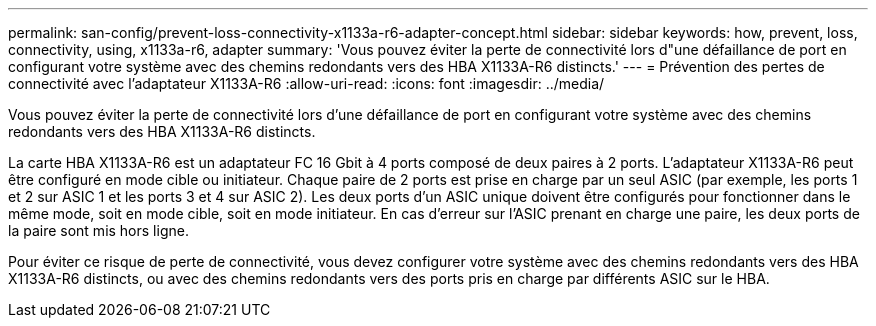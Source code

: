 ---
permalink: san-config/prevent-loss-connectivity-x1133a-r6-adapter-concept.html 
sidebar: sidebar 
keywords: how, prevent, loss, connectivity, using, x1133a-r6, adapter 
summary: 'Vous pouvez éviter la perte de connectivité lors d"une défaillance de port en configurant votre système avec des chemins redondants vers des HBA X1133A-R6 distincts.' 
---
= Prévention des pertes de connectivité avec l'adaptateur X1133A-R6
:allow-uri-read: 
:icons: font
:imagesdir: ../media/


[role="lead"]
Vous pouvez éviter la perte de connectivité lors d'une défaillance de port en configurant votre système avec des chemins redondants vers des HBA X1133A-R6 distincts.

La carte HBA X1133A-R6 est un adaptateur FC 16 Gbit à 4 ports composé de deux paires à 2 ports. L'adaptateur X1133A-R6 peut être configuré en mode cible ou initiateur. Chaque paire de 2 ports est prise en charge par un seul ASIC (par exemple, les ports 1 et 2 sur ASIC 1 et les ports 3 et 4 sur ASIC 2). Les deux ports d'un ASIC unique doivent être configurés pour fonctionner dans le même mode, soit en mode cible, soit en mode initiateur. En cas d'erreur sur l'ASIC prenant en charge une paire, les deux ports de la paire sont mis hors ligne.

Pour éviter ce risque de perte de connectivité, vous devez configurer votre système avec des chemins redondants vers des HBA X1133A-R6 distincts, ou avec des chemins redondants vers des ports pris en charge par différents ASIC sur le HBA.
